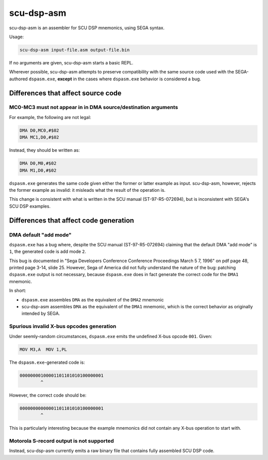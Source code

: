 ###########
scu-dsp-asm
###########

scu-dsp-asm is an assembler for SCU DSP mnemonics, using SEGA syntax.

Usage:

.. code::
   
   scu-dsp-asm input-file.asm output-file.bin

If no arguments are given, scu-dsp-asm starts a basic REPL.

Wherever possible, scu-dsp-asm attempts to preserve compatibility with
the same source code used with the SEGA-authored ``dspasm.exe``,
**except** in the cases where ``dspasm.exe`` behavior is considered a
bug.

Differences that affect source code
===================================

MC0-MC3 must not appear in in DMA source/destination arguments
--------------------------------------------------------------

For example, the following are not legal:

.. code::
   
   DMA D0,MC0,#$02
   DMA MC1,D0,#$02

Instead, they should be written as:

.. code::
   
   DMA D0,M0,#$02
   DMA M1,D0,#$02
   
``dspasm.exe`` generates the same code given either the former or
latter example as input. scu-dsp-asm, however, rejects the former
example as invalid: it misleads what the result of the operation is.

This change is consistent with what is written in the SCU manual
(ST-97-R5-072694), but is inconsistent with SEGA's SCU DSP examples.

Differences that affect code generation
=======================================

DMA default "add mode"
----------------------

``dspasm.exe`` has a bug where, despite the SCU manual
(ST-97-R5-072694) claiming that the default DMA "add mode" is ``1``,
the generated code is add mode ``2``.

This bug is documented in "Sega Developers Conference Conference
Proceedings March 5 7, 1996" on pdf page 48, printed page 3-14,
slide 25. However, Sega of America did not fully understand the nature
of the bug: patching ``dspasm.exe`` output is not necessary, because
``dspasm.exe`` does in fact generate the correct code for the ``DMA1``
mnemonic.

In short:

- ``dspasm.exe`` assembles ``DMA`` as the equivalent of the ``DMA2``
  mnemonic

- scu-dsp-asm assembles ``DMA`` as the equivalent of the ``DMA1``
  mnemonic, which is the correct behavior as originally intended by
  SEGA.

Spurious invalid X-bus opcodes generation
-----------------------------------------

Under seemly-random circumstances, ``dspasm.exe`` emits the undefined
X-bus opcode ``001``. Given:

.. code::
   
   MOV M3,A  MOV 1,PL

The ``dspasm.exe``-generated code is:

.. code::
   
   00000000100001101101010100000001
           ^ 
However, the correct code should be:

.. code::
   
   00000000000001101101010100000001
           ^

This is particularly interesting because the example mnemonics did not
contain any X-bus operation to start with.
	   
Motorola S-record output is not supported
-----------------------------------------

Instead, scu-dsp-asm currently emits a raw binary file that contains
fully assembled SCU DSP code.
